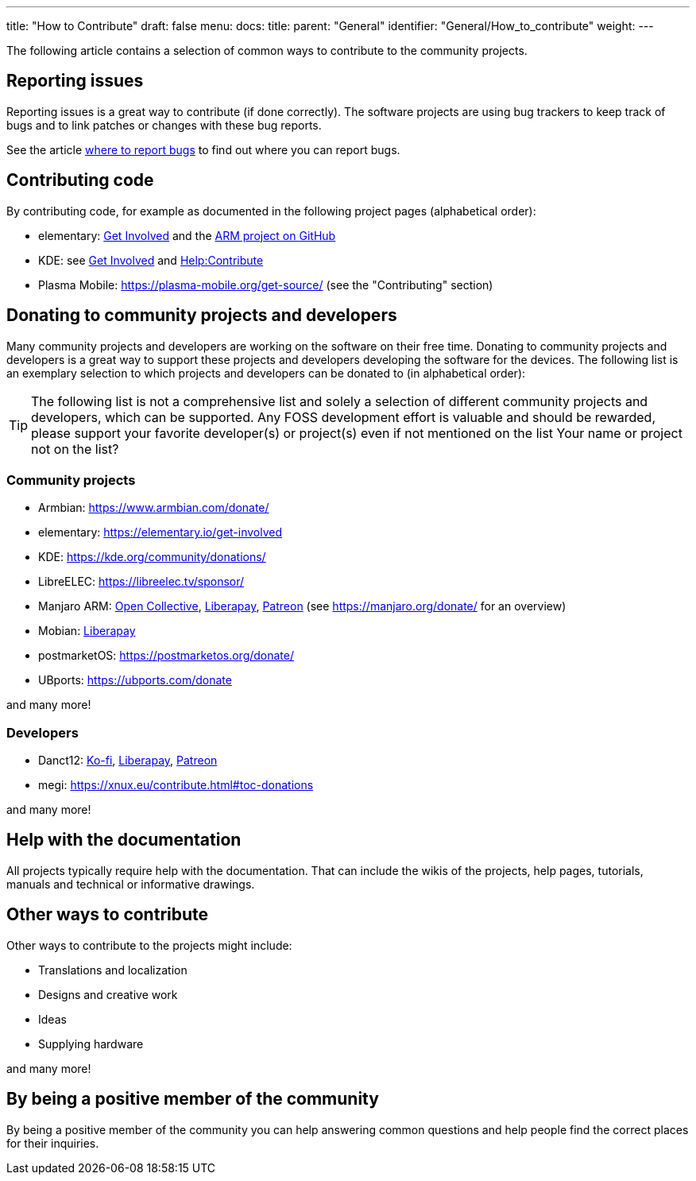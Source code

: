 ---
title: "How to Contribute"
draft: false
menu:
  docs:
    title:
    parent: "General"
    identifier: "General/How_to_contribute"
    weight: 
---

The following article contains a selection of common ways to contribute to the community projects.

== Reporting issues

Reporting issues is a great way to contribute (if done correctly). The software projects are using bug trackers to keep track of bugs and to link patches or changes with these bug reports.

See the article link:/documentation/General/Where_to_report_bugs[where to report bugs] to find out where you can report bugs.

== Contributing code

By contributing code, for example as documented in the following project pages (alphabetical order):

* elementary: https://elementary.io/get-involved[Get Involved] and the https://github.com/orgs/elementary/projects/108[ARM project on GitHub]
* KDE: see https://community.kde.org/Get_Involved[Get Involved] and https://community.kde.org/Help:Contribute[Help:Contribute]
* Plasma Mobile: https://plasma-mobile.org/get-source/ (see the "Contributing" section)

== Donating to community projects and developers

Many community projects and developers are working on the software on their free time. Donating to community projects and developers is a great way to support these projects and developers developing the software for the devices. The following list is an exemplary selection to which projects and developers can be donated to (in alphabetical order):

TIP: The following list is not a comprehensive list and solely a selection of different community projects and developers, which can be supported. Any FOSS development effort is valuable and should be rewarded, please support your favorite developer(s) or project(s) even if not mentioned on the list Your name or project not on the list? 

=== Community projects

* Armbian: https://www.armbian.com/donate/
* elementary: https://elementary.io/get-involved
* KDE: https://kde.org/community/donations/
* LibreELEC: https://libreelec.tv/sponsor/
* Manjaro ARM: https://opencollective.com/manjaro-arm/donate[Open Collective], https://en.liberapay.com/Manjaro-ARM/[Liberapay], https://www.patreon.com/manjaroarm[Patreon] (see https://manjaro.org/donate/ for an overview)
* Mobian: https://liberapay.com/mobian/donate[Liberapay]
* postmarketOS: https://postmarketos.org/donate/
* UBports: https://ubports.com/donate

and many more!

=== Developers

* Danct12: https://ko-fi.com/danct12[Ko-fi], https://liberapay.com/Danct12[Liberapay], https://patreon.com/Danct12[Patreon]
* megi: https://xnux.eu/contribute.html#toc-donations

and many more!

== Help with the documentation

All projects typically require help with the documentation. That can include the wikis of the projects, help pages, tutorials, manuals and technical or informative drawings.

== Other ways to contribute

Other ways to contribute to the projects might include:

* Translations and localization
* Designs and creative work
* Ideas
* Supplying hardware

and many more!

== By being a positive member of the community

By being a positive member of the community you can help answering common questions and help people find the correct places for their inquiries.